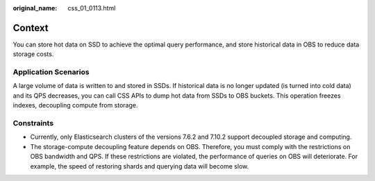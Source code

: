 :original_name: css_01_0113.html

.. _css_01_0113:

Context
=======

You can store hot data on SSD to achieve the optimal query performance, and store historical data in OBS to reduce data storage costs.

Application Scenarios
---------------------

A large volume of data is written to and stored in SSDs. If historical data is no longer updated (is turned into cold data) and its QPS decreases, you can call CSS APIs to dump hot data from SSDs to OBS buckets. This operation freezes indexes, decoupling compute from storage.

Constraints
-----------

-  Currently, only Elasticsearch clusters of the versions 7.6.2 and 7.10.2 support decoupled storage and computing.
-  The storage-compute decoupling feature depends on OBS. Therefore, you must comply with the restrictions on OBS bandwidth and QPS. If these restrictions are violated, the performance of queries on OBS will deteriorate. For example, the speed of restoring shards and querying data will become slow.
